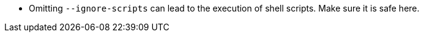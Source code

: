 * Omitting `--ignore-scripts` can lead to the execution of shell scripts. Make sure it is safe here.
